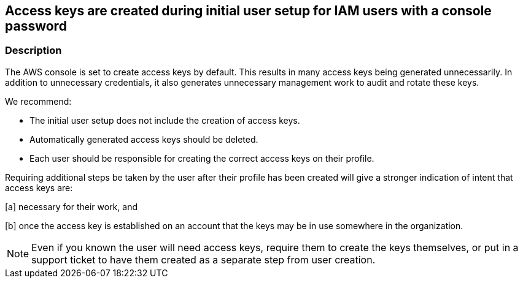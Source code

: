== Access keys are created during initial user setup for IAM users with a console password


=== Description


The AWS console is set to create access keys by default.
This results in many access keys being generated unnecessarily.
In addition to unnecessary credentials, it also generates unnecessary management work to audit and rotate these keys.

We recommend:

* The initial user setup does not include the creation of access keys.
* Automatically generated access keys should be deleted.
* Each user should be responsible for creating the correct access keys on their profile.

Requiring additional steps be taken by the user after their profile has been created will give a stronger indication of intent that access keys are:

[a] necessary for their work, and

[b] once the access key is established on an account that the keys may be in use somewhere in the organization.

[NOTE]
====
Even if you known the user will need access keys, require them to create the keys themselves, or put in a support ticket to have them created as a separate step from user creation.
====

////
=== Fix - Runtime


*AWS Console* 


To delete access keys belonging to other users you will need Administrator permissions.
IAM users can manage access keys on their profiles.
To delete access keys that do not pass the Audit, follow these steps:

. Log in to the AWS Management Console at https://console.aws.amazon.com/.

. Navigate to *Services* > *IAM* > *Users* > *Security Credentials*.

. As an Administrator: click *Delete* for keys that were created at the same time as the user profile but have not been used;
+
or As an IAM User: click *Delete* for keys that were created at the same time as the user profile but have not been used.


*CLI command To delete access keys, use the following command:* 


[,bash]
----
aws iam delete-access-key
----

[NOTE]
====
All access keys should be deleted at time of profile creation.
====
////
